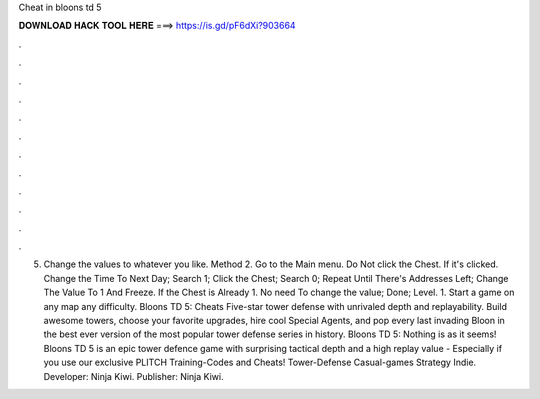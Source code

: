 Cheat in bloons td 5

𝐃𝐎𝐖𝐍𝐋𝐎𝐀𝐃 𝐇𝐀𝐂𝐊 𝐓𝐎𝐎𝐋 𝐇𝐄𝐑𝐄 ===> https://is.gd/pF6dXi?903664

.

.

.

.

.

.

.

.

.

.

.

.

5. Change the values to whatever you like. Method 2. Go to the Main menu. Do Not click the Chest. If it's clicked. Change the Time To Next Day; Search 1; Click the Chest; Search 0; Repeat Until There's Addresses Left; Change The Value To 1 And Freeze. If the Chest is Already 1. No need To change the value; Done; Level. 1. Start a game on any map any difficulty. Bloons TD 5: Cheats Five-star tower defense with unrivaled depth and replayability. Build awesome towers, choose your favorite upgrades, hire cool Special Agents, and pop every last invading Bloon in the best ever version of the most popular tower defense series in history. Bloons TD 5: Nothing is as it seems! Bloons TD 5 is an epic tower defence game with surprising tactical depth and a high replay value - Especially if you use our exclusive PLITCH Training-Codes and Cheats! Tower-Defense Casual-games Strategy Indie. Developer: Ninja Kiwi. Publisher: Ninja Kiwi.